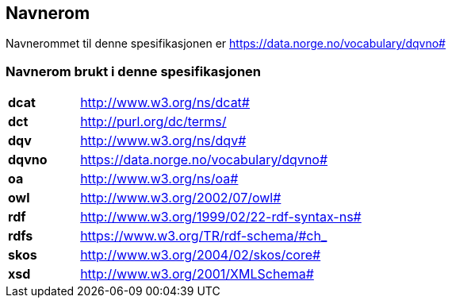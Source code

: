 == Navnerom [[Navnerom]]

Navnerommet til denne spesifikasjonen er https://data.norge.no/vocabulary/dqvno#[https://data.norge.no/vocabulary/dqvno#]

=== Navnerom brukt i denne spesifikasjonen [[Navnerom_brukt_i_denne_spesifikasjonen]]

[cols="20s,80"]
|===
|dcat|http://www.w3.org/ns/dcat#
|dct|http://purl.org/dc/terms/
|dqv|http://www.w3.org/ns/dqv#
|dqvno|https://data.norge.no/vocabulary/dqvno# 
|oa|http://www.w3.org/ns/oa#
|owl|http://www.w3.org/2002/07/owl#
|rdf|http://www.w3.org/1999/02/22-rdf-syntax-ns#
|rdfs|https://www.w3.org/TR/rdf-schema/#ch_
|skos|http://www.w3.org/2004/02/skos/core#
|xsd|http://www.w3.org/2001/XMLSchema#
|===
